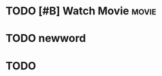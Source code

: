 
* TODO [#B] Watch Movie :movie:
SCHEDULED: <2017-03-25 周六 23:00>

* TODO newword 
SCHEDULED: <2017-03-25 周六 20:00>

* TODO 

